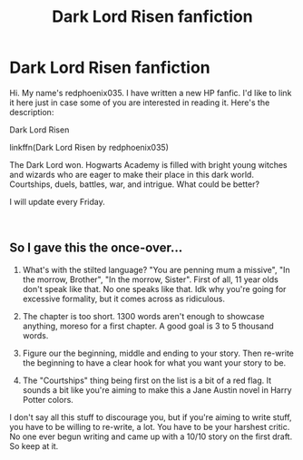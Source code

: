 #+TITLE: Dark Lord Risen fanfiction

* Dark Lord Risen fanfiction
:PROPERTIES:
:Author: redphoenix035
:Score: 4
:DateUnix: 1546018524.0
:DateShort: 2018-Dec-28
:FlairText: Self-Promotion
:END:
Hi. My name's redphoenix035. I have written a new HP fanfic. I'd like to link it here just in case some of you are interested in reading it. Here's the description:

Dark Lord Risen

linkffn(Dark Lord Risen by redphoenix035)

The Dark Lord won. Hogwarts Academy is filled with bright young witches and wizards who are eager to make their place in this dark world. Courtships, duels, battles, war, and intrigue. What could be better?

I will update every Friday.

​


** So I gave this the once-over...

1) What's with the stilted language? "You are penning mum a missive", "In the morrow, Brother", "In the morrow, Sister". First of all, 11 year olds don't speak like that. No one speaks like that. Idk why you're going for excessive formality, but it comes across as ridiculous.

2) The chapter is too short. 1300 words aren't enough to showcase anything, moreso for a first chapter. A good goal is 3 to 5 thousand words.

3) Figure our the beginning, middle and ending to your story. Then re-write the beginning to have a clear hook for what you want your story to be.

4) The "Courtships" thing being first on the list is a bit of a red flag. It sounds a bit like you're aiming to make this a Jane Austin novel in Harry Potter colors.

I don't say all this stuff to discourage you, but if you're aiming to write stuff, you have to be willing to re-write, a lot. You have to be your harshest critic. No one ever begun writing and came up with a 10/10 story on the first draft. So keep at it.
:PROPERTIES:
:Author: T0lias
:Score: 2
:DateUnix: 1546119914.0
:DateShort: 2018-Dec-30
:END:
